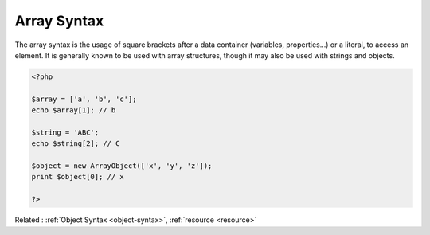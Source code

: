 .. _array-syntax:
.. _array-notation:
.. meta::
	:description:
		Array Syntax: The array syntax is the usage of square brackets after a data container (variables, properties.
	:twitter:card: summary_large_image
	:twitter:site: @exakat
	:twitter:title: Array Syntax
	:twitter:description: Array Syntax: The array syntax is the usage of square brackets after a data container (variables, properties
	:twitter:creator: @exakat
	:og:title: Array Syntax
	:og:type: article
	:og:description: The array syntax is the usage of square brackets after a data container (variables, properties
	:og:url: https://php-dictionary.readthedocs.io/en/latest/dictionary/array-syntax.ini.html
	:og:locale: en


Array Syntax
------------

The array syntax is the usage of square brackets after a data container (variables, properties...) or a literal, to access an element. It is generally known to be used with array structures, though it may also be used with strings and objects.

.. code-block:: php
   
   <?php
   
   $array = ['a', 'b', 'c'];
   echo $array[1]; // b
   
   $string = 'ABC';
   echo $string[2]; // C
   
   $object = new ArrayObject(['x', 'y', 'z']);
   print $object[0]; // x
   
   ?>


Related : :ref:`Object Syntax <object-syntax>`, :ref:`resource <resource>`
